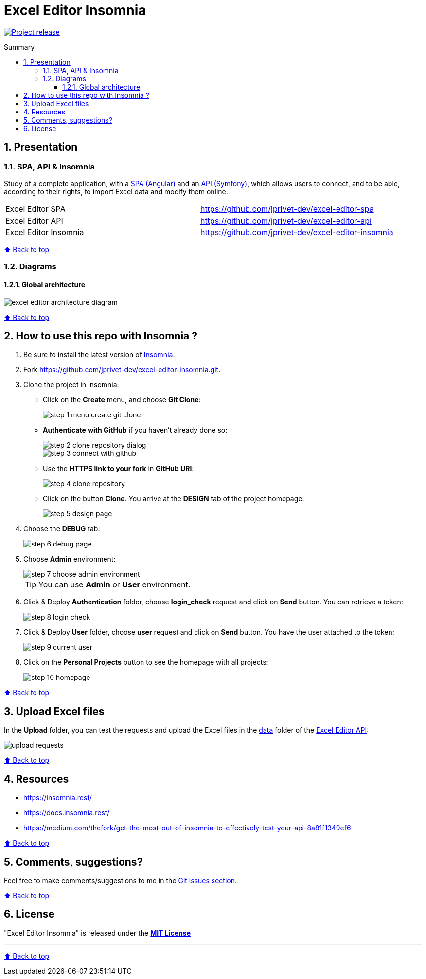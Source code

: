 :toc: macro
:toc-title: Summary
:toclevels: 3
:numbered:

ifndef::env-github[:icons: font]
ifdef::env-github[]
:status:
:outfilesuffix: .adoc
:caution-caption: :fire:
:important-caption: :exclamation:
:note-caption: :paperclip:
:tip-caption: :bulb:
:warning-caption: :warning:
endif::[]

:back_to_top_target: top-target
:back_to_top_label: ⬆ Back to top
:back_to_top: <<{back_to_top_target},{back_to_top_label}>>

:main_title: Excel Editor Insomnia
:git_project_base: excel-editor
:git_project_api: {git_project_base}-api
:git_project_spa: {git_project_base}-spa
:git_project_insomnia: {git_project_base}-insomnia
:git_username: jprivet-dev
:git_url_api: https://github.com/{git_username}/{git_project_api}
:git_url_api_data: {git_url_api}/tree/main/data
:git_url_spa: https://github.com/{git_username}/{git_project_spa}
:git_url_insomnia: https://github.com/{git_username}/{git_project_insomnia}
:git_ssh_api: git@github.com:{git_username}/{git_project_api}
:git_ssh_spa: git@github.com:{git_username}/{git_project_spa}
:git_clone_ssh_api: git@github.com:{git_username}/{git_project_api}.git
:git_clone_ssh_spa: git@github.com:{git_username}/{git_project_spa}.git

:git_project_current: {git_project_insomnia}
:git_url_current: {git_url_insomnia}
:git_ssh_current: {git_ssh_insomnia}

// Releases
:project_release: v1.1.0

[#{back_to_top_target}]
= {main_title}

image:https://badgen.net/badge/release/{project_release}/blue[Project release,link=https://github.com/jprivet-dev/excel-editor-api/releases/tag/{project_release}]

toc::[]

== Presentation

=== SPA, API & Insomnia

Study of a complete application, with a {git_url_spa}[SPA (Angular)] and an {git_url_api}[API (Symfony)], which allows users to connect, and to be able, according to their rights, to import Excel data and modify them online.

|===
| Excel Editor SPA | {git_url_spa}
| Excel Editor API | {git_url_api}
| Excel Editor Insomnia | {git_url_insomnia}
|===

{back_to_top}

=== Diagrams

==== Global architecture

image::doc/img/excel-editor-architecture-diagram.png[]

{back_to_top}

== How to use this repo with Insomnia ?

. Be sure to install the latest version of https://insomnia.rest/[Insomnia].
. Fork https://github.com/jprivet-dev/excel-editor-insomnia.git.
. Clone the project in Insomnia:
** Click on the *Create* menu, and choose *Git Clone*:
+
image::doc/img/step-1-menu-create-git-clone.png[]
** *Authenticate with GitHub* if you haven't already done so:
+
image::doc/img/step-2-clone-repository-dialog.png[]
+
image::doc/img/step-3-connect-with-github.png[]
** Use the *HTTPS link to your fork* in *GitHub URI*:
+
image::doc/img/step-4-clone-repository.png[]
** Click on the button *Clone*. You arrive at the *DESIGN* tab of the project homepage:
+
image::doc/img/step-5-design-page.png[]
. Choose the *DEBUG* tab:
+
image::doc/img/step-6-debug-page.png[]
. Choose *Admin* environment:
+
image::doc/img/step-7-choose-admin-environment.png[]
+
TIP: You can use *Admin* or *User* environment.
. Click & Deploy *Authentication* folder, choose *login_check* request and click on *Send* button. You can retrieve a token:
+
image::doc/img/step-8-login-check.png[]
. Click & Deploy *User* folder, choose *user* request and click on *Send* button. You have the user attached to the token:
+
image::doc/img/step-9-current-user.png[]
. Click on the *Personal Projects* button to see the homepage with all projects:
+
image::doc/img/step-10-homepage.png[]

{back_to_top}

== Upload Excel files

In the *Upload* folder, you can test the requests and upload the Excel files in the {git_url_api_data}[data] folder of the {git_url_api}[Excel Editor API]:

image::doc/img/upload-requests.png[]

{back_to_top}

== Resources

* https://insomnia.rest/
* https://docs.insomnia.rest/
* https://medium.com/thefork/get-the-most-out-of-insomnia-to-effectively-test-your-api-8a81f1349ef6

{back_to_top}

== Comments, suggestions?

Feel free to make comments/suggestions to me in the {git_url_current}/issues[Git issues section].

{back_to_top}

== License

"{main_title}" is released under the {git_url_current}/blob/main/LICENSE[*MIT License*]

---

{back_to_top}
